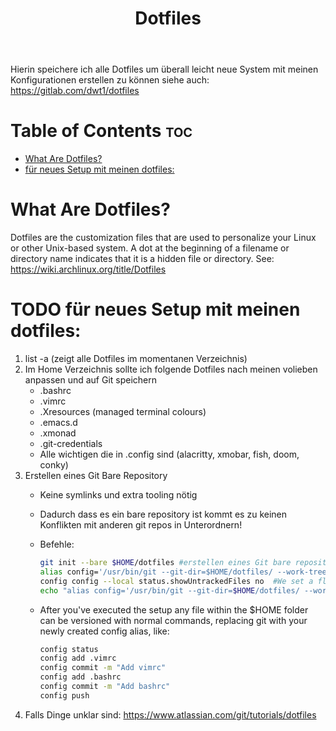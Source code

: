 #+TITLE: Dotfiles
Hierin speichere ich alle Dotfiles um überall leicht neue System mit meinen Konfigurationen erstellen zu können
siehe auch: https://gitlab.com/dwt1/dotfiles

* Table of Contents :toc:
- [[#what-are-dotfiles][What Are Dotfiles?]]
- [[#für-neues-setup-mit-meinen-dotfiles][für neues Setup mit meinen dotfiles:]]

* What Are Dotfiles?
Dotfiles are the customization files that are used to personalize your Linux or other Unix-based system. A dot at the beginning of a filename or directory name indicates that it is a hidden file or directory. See: https://wiki.archlinux.org/title/Dotfiles
* TODO für neues Setup mit meinen dotfiles:
    1. list -a (zeigt alle Dotfiles im momentanen Verzeichnis)
    2. Im Home Verzeichnis sollte ich folgende Dotfiles nach meinen volieben anpassen und auf Git speichern
       - .bashrc
       - .vimrc
       - .Xresources (managed terminal colours)
       - .emacs.d
       - .xmonad
       - .git-credentials
       - Alle wichtigen die in .config sind (alacritty, xmobar, fish, doom, conky)
    3. Erstellen eines Git Bare Repository
       - Keine symlinks und extra tooling nötig
       - Dadurch dass es ein bare repository ist kommt es zu keinen Konflikten mit anderen git repos in Unterordnern!
       - Befehle:
         #+begin_src sh :tangle yes
         git init --bare $HOME/dotfiles #erstellen eines Git bare repositorys to track my Dotfiles
         alias config='/usr/bin/git --git-dir=$HOME/dotfiles/ --work-tree=$HOME'   #create an alias config which we will use instead of the regular git when we want to interact with our configuration repository -> statt git status wäre jetzt also immer config status einzugeben etc.
         config config --local status.showUntrackedFiles no  #We set a flag - local to the repository - to hide files we are not explicitly tracking yet. This is so that when you type config status and other commands later, files you are not interested in tracking will not show up as untracked.
         echo "alias config='/usr/bin/git --git-dir=$HOME/dotfiles/ --work-tree=$HOME'" >> $HOME/.bashrc  # Fügt der .bashrc den entsprechenden alias zu(oder der .zsh jenachdem) um es in bash ausführen zu können. Also you can add the alias definition by hand to your .bashrc
         #+end_src
       - After you've executed the setup any file within the $HOME folder can be versioned with normal commands, replacing git with your newly created config alias, like:
        #+begin_src sh :tangle yes
        config status
        config add .vimrc
        config commit -m "Add vimrc"
        config add .bashrc
        config commit -m "Add bashrc"
        config push
        #+end_src
    4. Falls Dinge unklar sind: https://www.atlassian.com/git/tutorials/dotfiles
